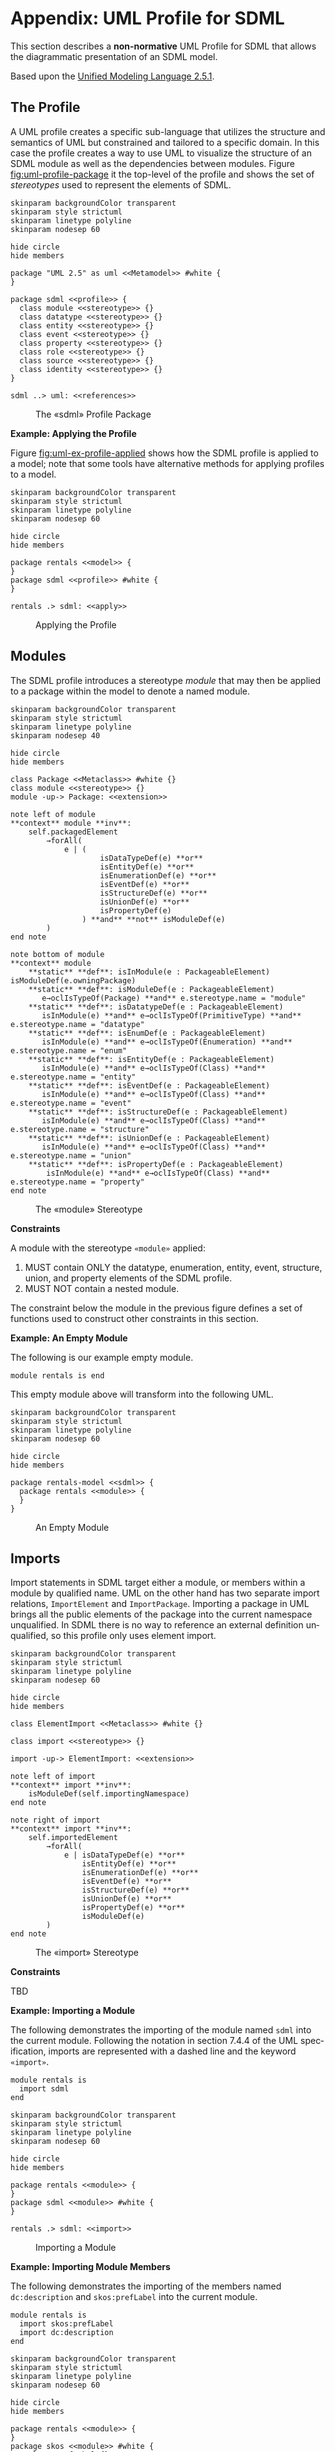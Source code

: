 #+LANGUAGE: en
#+STARTUP: overview hidestars inlineimages entitiespretty

* Appendix: UML Profile for SDML
:PROPERTIES:
:CUSTOM_ID: uml-profile
:END:

This section describes a *non-normative* UML Profile for SDML that allows the diagrammatic presentation of an SDML model.

Based upon the [[https://www.omg.org/spec/UML/2.5.1/About-UML][Unified Modeling Language 2.5.1]].

** The Profile
:PROPERTIES:
:CUSTOM_ID: uml:the-profile
:END:

A UML profile creates a specific sub-language that utilizes the structure and semantics of UML but constrained and
tailored to a specific domain. In this case the profile creates a way to use UML to visualize the structure of an SDML
module as well as the dependencies between modules. Figure [[fig:uml-profile-package]] it the top-level of the profile and
shows the set of /stereotypes/ used to represent the elements of SDML. 
 
#+NAME: src:uml-profile-package
#+BEGIN_SRC plantuml :file uml-profile-package.svg
skinparam backgroundColor transparent
skinparam style strictuml
skinparam linetype polyline
skinparam nodesep 60

hide circle
hide members

package "UML 2.5" as uml <<Metamodel>> #white {
}

package sdml <<profile>> {
  class module <<stereotype>> {}
  class datatype <<stereotype>> {}
  class entity <<stereotype>> {}
  class event <<stereotype>> {}
  class property <<stereotype>> {}
  class role <<stereotype>> {}
  class source <<stereotype>> {}
  class identity <<stereotype>> {}
}

sdml ..> uml: <<references>>
#+END_SRC

#+NAME: fig:uml-profile-package
#+CAPTION: The «sdml» Profile Package
#+RESULTS: src:uml-profile-package
[[file:uml-profile-package.svg]]

*Example: Applying the Profile*

Figure [[fig:uml-ex-profile-applied]] shows how the SDML profile is applied to a model; note that some tools have alternative
methods for applying profiles to a model.

#+NAME: src:uml-ex-profile-applied
#+BEGIN_SRC plantuml :file uml-ex-profile-applied.svg
skinparam backgroundColor transparent
skinparam style strictuml
skinparam linetype polyline
skinparam nodesep 60

hide circle
hide members

package rentals <<model>> {
}
package sdml <<profile>> #white {
}

rentals .> sdml: <<apply>>
#+END_SRC

#+NAME: fig:uml-ex-profile-applied
#+CAPTION: Applying the Profile
#+RESULTS: src:uml-ex-profile-applied
[[file:uml-ex-profile-applied.svg]]

** Modules
:PROPERTIES:
:CUSTOM_ID: uml:modules
:END:

The SDML profile introduces a stereotype /module/ that may then be applied to a package within the model to denote a named
module.

#+NAME: src:uml-profile-module
#+BEGIN_SRC plantuml :file uml-profile-module.svg
skinparam backgroundColor transparent
skinparam style strictuml
skinparam linetype polyline
skinparam nodesep 40

hide circle
hide members

class Package <<Metaclass>> #white {}
class module <<stereotype>> {}
module -up-> Package: <<extension>>

note left of module
**context** module **inv**:
    self.packagedElement
        →forAll(
            e | (
                    isDataTypeDef(e) **or**
                    isEntityDef(e) **or**
                    isEnumerationDef(e) **or**
                    isEventDef(e) **or**
                    isStructureDef(e) **or**
                    isUnionDef(e) **or**
                    isPropertyDef(e)
                ) **and** **not** isModuleDef(e)
        )
end note

note bottom of module
**context** module
    **static** **def**: isInModule(e : PackageableElement) isModuleDef(e.owningPackage)
    **static** **def**: isModuleDef(e : PackageableElement)
       e→oclIsTypeOf(Package) **and** e.stereotype.name = "module"
    **static** **def**: isDatatypeDef(e : PackageableElement)
       isInModule(e) **and** e→oclIsTypeOf(PrimitiveType) **and** e.stereotype.name = "datatype"
    **static** **def**: isEnumDef(e : PackageableElement)
       isInModule(e) **and** e→oclIsTypeOf(Enumeration) **and** e.stereotype.name = "enum"
    **static** **def**: isEntityDef(e : PackageableElement)
       isInModule(e) **and** e→oclIsTypeOf(Class) **and** e.stereotype.name = "entity"
    **static** **def**: isEventDef(e : PackageableElement)
       isInModule(e) **and** e→oclIsTypeOf(Class) **and** e.stereotype.name = "event"
    **static** **def**: isStructureDef(e : PackageableElement)
       isInModule(e) **and** e→oclIsTypeOf(Class) **and** e.stereotype.name = "structure"
    **static** **def**: isUnionDef(e : PackageableElement)
       isInModule(e) **and** e→oclIsTypeOf(Class) **and** e.stereotype.name = "union"
    **static** **def**: isPropertyDef(e : PackageableElement)
        isInModule(e) **and** e→oclIsTypeOf(Class) **and** e.stereotype.name = "property"
end note
#+END_SRC

#+NAME: fig:uml-profile-module
#+CAPTION: The «module» Stereotype
#+RESULTS: src:uml-profile-module
[[file:uml-profile-module.svg]]

*Constraints*

A module with the stereotype ~«module»~ applied:

1. MUST contain ONLY the datatype, enumeration, entity, event, structure, union, and property elements of the SDML
   profile.
2. MUST NOT contain a nested module.

The constraint below the module in the previous figure defines a set of functions used to construct other constraints in
this section.

*Example: An Empty Module*

The following is our example empty module.

#+BEGIN_SRC sdml :exports code :noeval
module rentals is end
#+END_SRC

This empty module above will transform into the following UML.

#+NAME: src:uml-ex-module
#+BEGIN_SRC plantuml :file uml-ex-module.svg
skinparam backgroundColor transparent
skinparam style strictuml
skinparam linetype polyline
skinparam nodesep 60

hide circle
hide members

package rentals-model <<sdml>> {
  package rentals <<module>> {
  }
}
#+END_SRC

#+NAME: fig:uml-ex-module
#+CAPTION: An Empty Module
#+RESULTS: src:uml-ex-module
[[file:uml-ex-module.svg]]

** Imports
:PROPERTIES:
:CUSTOM_ID: uml:imports
:END:

Import statements in SDML target either a module, or members within a module by qualified name. UML on the other hand
has two separate import relations, =ImportElement= and =ImportPackage=. Importing a package in UML brings all the public
elements of the package into the current namespace unqualified. In SDML there is no way to reference an external
definition unqualified, so this profile only uses element import.

#+NAME: src:uml-ex-imports-profile
#+BEGIN_SRC plantuml :file uml-ex-imports-profile.svg
skinparam backgroundColor transparent
skinparam style strictuml
skinparam linetype polyline
skinparam nodesep 60

hide circle
hide members

class ElementImport <<Metaclass>> #white {}

class import <<stereotype>> {}

import -up-> ElementImport: <<extension>>

note left of import
**context** import **inv**:
    isModuleDef(self.importingNamespace)
end note

note right of import
**context** import **inv**:
    self.importedElement
        →forAll(
            e | isDataTypeDef(e) **or**
                isEntityDef(e) **or**
                isEnumerationDef(e) **or**
                isEventDef(e) **or**
                isStructureDef(e) **or**
                isUnionDef(e) **or**
                isPropertyDef(e) **or**
                isModuleDef(e)
        )   
end note
#+END_SRC

#+NAME: fig:uml-ex-imports-profile
#+CAPTION: The «import» Stereotype
#+RESULTS: src:uml-ex-imports-profile
[[file:uml-ex-imports-profile.svg]]

*Constraints*

TBD

*Example: Importing a Module*

The following demonstrates the importing of the module named ~sdml~ into the current module. Following the notation in
section 7.4.4 of the UML specification, imports are represented with a dashed line and the keyword =«import»=.

#+BEGIN_SRC sdml :exports code :noeval
module rentals is
  import sdml
end
#+END_SRC

#+NAME: src:uml-ex-module-imports
#+BEGIN_SRC plantuml :file uml-ex-module-imports.svg
skinparam backgroundColor transparent
skinparam style strictuml
skinparam linetype polyline
skinparam nodesep 60

hide circle
hide members

package rentals <<module>> {
}
package sdml <<module>> #white {
}

rentals .> sdml: <<import>>
#+END_SRC

#+NAME: fig:uml-ex-module-imports
#+CAPTION: Importing a Module
#+RESULTS: src:uml-ex-module-imports
[[file:uml-ex-module-imports.svg]]

*Example: Importing Module Members*

The following demonstrates the importing of the members named ~dc:description~ and ~skos:prefLabel~ into the current module.

#+BEGIN_SRC sdml :exports code :noeval
module rentals is
  import skos:prefLabel
  import dc:description
end
#+END_SRC

#+NAME: src:uml-ex-member-imports
#+BEGIN_SRC plantuml :file uml-ex-member-imports.svg
skinparam backgroundColor transparent
skinparam style strictuml
skinparam linetype polyline
skinparam nodesep 60

hide circle
hide members

package rentals <<module>> {
}
package skos <<module>> #white {
    class prefLabel {}
}
package dc <<module>> #white {
    class description {}
}

rentals ..left..> prefLabel: <<import>>
rentals ..right..> description: <<import>>
#+END_SRC

#+NAME: fig:uml-ex-member-imports
#+CAPTION: Importing Module Members
#+RESULTS: src:uml-ex-member-imports
[[file:uml-ex-member-imports.svg]]

** Annotations
:PROPERTIES:
:CUSTOM_ID: uml:annotations
:END:

TBD

** Datatype Definitions
:PROPERTIES:
:CUSTOM_ID: uml:datatypes
:END:

The profile element =«datatype»= is a specialization of the UML =PrimitiveType= (section 10.2.3.2 of the UML specification)
classifier.

#+NAME: src:uml-profile-datatype
#+BEGIN_SRC plantuml :file uml-profile-datatype.svg
skinparam backgroundColor transparent
skinparam style strictuml
skinparam linetype polyline
skinparam nodesep 60

hide circle
hide members

class PrimitiveType <<Metaclass>> #white {}
class datatype <<stereotype>> {}
datatype -up-> PrimitiveType: <<extension>>

note left of datatype
,**context** datatype **inv**:
    self.generalization
        →size() = 1 **and**
    self.generalization
        →forAll(e | isDatatypeDef(e.general))
end note
#+END_SRC

#+NAME: fig:uml-profile-datatype
#+CAPTION: The «datatype» Stereotype
#+RESULTS: src:uml-profile-datatype
[[file:uml-profile-datatype.svg]]

*Example: A Datatype Example*

The following simple datatype definition restricts the type ~sdml:string~.

#+BEGIN_SRC sdml :exports code :noeval
module rentals is

  datatype VehicleIdNumber <- string

end
#+END_SRC

#+NAME: src:uml-ex-datatype
#+BEGIN_SRC plantuml :file uml-ex-datatype.svg
skinparam backgroundColor transparent
skinparam style strictuml
skinparam linetype polyline
skinparam nodesep 60

hide circle
hide members

package rentals <<module>> {
    class sdml::string <<datatype>> #white {}
    class VehicleIdNumber <<datatype>> {}
    VehicleIdNumber -u-|> sdml::string
}
#+END_SRC

#+NAME: fig:uml-ex-datatype
#+CAPTION: A Datatype Example
#+RESULTS: src:uml-ex-datatype
[[file:uml-ex-datatype.svg]]

** Entity Definitions
:PROPERTIES:
:CUSTOM_ID: uml:entities
:END:

#+NAME: src:uml-profile-entity
#+BEGIN_SRC plantuml :file uml-profile-entity.svg
skinparam backgroundColor transparent
skinparam style strictuml
skinparam linetype polyline
skinparam nodesep 60

hide circle
hide members

class Class <<Metaclass>> #white {}
class entity <<stereotype>> {}
entity -up-> Class: <<extension>>
#+END_SRC

#+NAME: fig:uml-profile-entity
#+CAPTION: The «entity» Stereotype
#+RESULTS: src:uml-profile-entity
[[file:uml-profile-entity.svg]]



#+NAME: src:uml-profile-identity-members
#+BEGIN_SRC plantuml :file uml-profile-identity-members.svg
skinparam backgroundColor transparent
skinparam style strictuml
skinparam linetype polyline
skinparam nodesep 200

hide circle
hide members

class entity <<stereotype>> {}
class Property <<Metaclass>> #white {}

class identity <<stereotype>> {}
identity -up-> Property: <<extension>>
identity "+identityMember\l{subsets ownedAttribute}\n1" --right--> "+owningEntity\r{renames class}\n1" entity

note left of identity
,**context** identity **inv**:
    ,**let** t = self.type **in**
        isDatatypeDef(t) **or**
        isEnumerationDef(t) **or**
        isStructureDef(t) **or**
        isUnionDef(t)
end note

note bottom of identity
,**context** identity **inv**:
    ,**let** c = self.class **in**
        isEntityDef(c) **or** isPropertyDef(c)
end note
#+END_SRC

#+NAME: fig:uml-profile-identity-members
#+CAPTION: The «identity» Stereotypes
#+RESULTS: src:uml-profile-identity-members
[[file:uml-profile-identity-members.svg]]

!!!

*Constraints*

1. The =«identity»= stereotype renames the meta-association =class= to =owningEntity=, with type =«entity»= and multiplicity
   =1..1=.
2. The =«identity»= stereotype
3. The =«ref»= stereotype 

*Example: An Entity Example*

#+BEGIN_SRC sdml :exports code :noeval
module rentals is

  import uuid

  datatype VehicleIdNumber <- string

  entity Vehicle is
    identity vin -> VehicleIdNumber
  end

  entity Booking is
    identity id -> uuid::Uuid
    vehicle -> {0..1} Vehicle
  end

end
#+END_SRC

#+NAME: src:uml-ex-entity
#+BEGIN_SRC plantuml :file uml-ex-entity.svg
skinparam backgroundColor transparent
skinparam style strictuml
skinparam linetype polyline
skinparam nodesep 100

hide circle
hide empty members

package rentals <<module>> {
    class "sdml::string" as string <<datatype>> #white {}
    class VehicleIdNumber <<datatype>> {}
    class Vehicle <<entity>> {}
    class Booking <<entity>> {
        <<identity>> +id: uuid::Uuid
    }
    VehicleIdNumber -up-|> string
    Booking "\l0..1" o--r-> "\r0..1" Vehicle: <<ref>>
    Vehicle "\l1" *--r--> "+vin\r1" VehicleIdNumber: <<identity>>
}
#+END_SRC

#+NAME: fig:uml-ex-entity
#+CAPTION: An Entity Example
#+RESULTS: src:uml-ex-entity
[[file:uml-ex-entity.svg]]

** Enumeration Definitions
:PROPERTIES:
:CUSTOM_ID: uml:enumerations
:END:

#+NAME: src:uml-profile-enum
#+BEGIN_SRC plantuml :file uml-profile-enum.svg
skinparam backgroundColor transparent
skinparam style strictuml
skinparam linetype polyline
skinparam nodesep 280

hide circle
hide members

class Enumeration <<Metaclass>> #white {}
class enum <<stereotype>> {}
enum -up-> Enumeration: <<extension>>

class EnumerationLiteral <<Metaclass>> #white {}
Enumeration "{subsets namespace}\l+enumeration\l1" *--right-- "{ordered, subsets ownedMember}\r+ownedLiteral\r*" EnumerationLiteral

note bottom of enum
,**context** enum **inv**:
    self.ownedLiteral→size() = 1 **and**
    self.ownedLiteral→forAll(
        e | e.classifier→size() = 1 **and**
            e.classifier→forAll(e | e = LiteralInteger and e ≥ 0) **and**
            self.ownedLiteral→collect(l | l.value)→asSet()→size()
                = self.ownedLiteral→collect(l | l.value)→size()
    )
end note
#+END_SRC

#+NAME: fig:uml-profile-enum
#+CAPTION: The «enum» Stereotype
#+RESULTS: src:uml-profile-enum
[[file:uml-profile-enum.svg]]

The standard =Enumeration= classifier is used to model enum definitions.
The standard =EnumerationLiteral= instance is used to model value variants.

*Constraints*

*Example: An Example Enumeration*


#+BEGIN_SRC sdml :exports code :noeval
module rentals is

  enum VehicleClass of
    SubCompact = 0
    Compact = 1
    MidSize = 2
    FullSize = 3
    CompactSuv = 4
    FullSizeSuv = 5
  end

end
#+END_SRC


#+NAME: src:uml-ex-enum
#+BEGIN_SRC plantuml :file uml-ex-enum.svg
skinparam backgroundColor transparent
skinparam style strictuml
skinparam linetype polyline
skinparam nodesep 60

hide methods

enum VehicleClass <<enum>> {
    SubCompact = 0
    Compact = 1
    MidSize = 2
    FullSize = 3
    CompactSuv = 4
    FullSizeSuv = 5    
}
#+END_SRC

#+NAME: fig:uml-ex-enum
#+CAPTION: An Example Enumeration 
#+RESULTS: src:uml-ex-enum
[[file:uml-ex-enum.svg]]

** Event Definitions
:PROPERTIES:
:CUSTOM_ID: uml:events
:END:

The standard =Signal= (10.3.3.1) and =Dependency=

#+NAME: src:uml-profile-event
#+BEGIN_SRC plantuml :file uml-profile-event.svg
skinparam backgroundColor transparent
skinparam style strictuml
skinparam linetype polyline
skinparam nodesep 140

hide circle
hide empty members

class entity <<stereotype>> {}

class Signal <<Metaclass>> #white {}
class event <<stereotype>> {}
event -up-> Signal: <<extension>>

class Dependency <<Metaclass>> #white {}
class source <<stereotype>> {}
source -up-> Dependency: <<extension>>

source -left-> "+eventSource\l{subsets supplier}\l1" entity
source -right-> "+event\r{subsets client}\r1" event

note bottom of event
**context** entity **inv**:
    self.ownedAttribute
        →collect(e | e→oclIsTypeOf(source))
        →size() = 1
end note
#+END_SRC

#+NAME: fig:uml-profile-event
#+CAPTION: The «event» and «source» Stereotypes
#+RESULTS: src:uml-profile-event
[[file:uml-profile-event.svg]]

For details on by-value members and groups see section [[#uml:structures]] below.

*Example: An Example Event*

#+BEGIN_SRC sdml :exports code :noeval
module rentals is

  import uuid

  entity Booking is
    identity id -> uuid:Uuid
  end

  event VehicleAssigned source Booking

end
#+END_SRC

#+NAME: src:uml-ex-event
#+BEGIN_SRC plantuml :file uml-ex-event.svg
skinparam backgroundColor transparent
skinparam style strictuml
skinparam linetype polyline
skinparam nodesep 60

hide circle
hide empty members

package rentals <<module>> {
    class VehicleAssigned <<event>> {}
    class Booking <<entity>> {
        + <<identity>> id: uuid::Uuid
    }
    VehicleAssigned .r.> Booking: <<source>>
}
#+END_SRC

#+NAME: fig:uml-ex-event
#+CAPTION: An Example Event
#+RESULTS: src:uml-ex-event
[[file:uml-ex-event.svg]]

** Structure Definitions
:PROPERTIES:
:CUSTOM_ID: uml:structures
:END:

TBD

*Example:*

TBD

** Union Definitions
:PROPERTIES:
:CUSTOM_ID: uml:unions
:END:

Generalization Sets (9.7)

#+NAME: src:uml-profile-union
#+BEGIN_SRC plantuml :file uml-profile-union.svg
skinparam backgroundColor transparent
skinparam style strictuml
skinparam linetype polyline
skinparam nodesep 140

hide circle
hide empty members

class Class <<Metaclass>> #white
class GeneralizationSet <<Metaclass>> #white
class Generalization <<Metaclass>> #white

Class --left--> "+powertypeExtent\l*" GeneralizationSet
GeneralizationSet --left--> "+generalization\l*" Generalization

class union <<stereotype>>
union -up-> Class: <<extension>>

note bottom of union
,**context** union **inv**:
    self.powertypeExtent→size() ≤ 1 **and**
    self.powertypeExtent→forAll(
        e | e.isCovering = true **and**
            e.isDisjoint = true **and**
            e.generalization→forAll(
                e | e→oclIsTypeOf(typeVariant)
            )
    )
end note

class variant <<stereotype>>
variant -up->  Generalization: <<extension>>

note bottom of variant
,**context** variant **inv**:
    self.general→oclIsTypeOf(union) **and**
    ,**let** s = self.specific **in**
        isDatatypeDef(s) **or**
        isEventDef(s) **or**
        isEnumDef(s) **or**
        isStructureDef(s) **or**
        isUnionDef(s)
end note
#+END_SRC

#+NAME: fig:uml-profile-union
#+CAPTION: The «union» and «variant» Stereotypes
#+RESULTS: src:uml-profile-union
[[file:uml-profile-union.svg]]

*Constraints*


*Example: An Example Union*

#+BEGIN_SRC sdml :exports code :noeval
module rentals is

  import uuid

  structure Car
  structure Van
  structure Truck

  union RentalClass of
    Car
    Van
    Truck
  end

end
#+END_SRC

#+NAME: fig:uml-ex-union
#+BEGIN_SRC plantuml :file uml-ex-union.svg
skinparam backgroundColor transparent
skinparam style strictuml
skinparam linetype polyline
skinparam nodesep 100

hide circle
hide empty members

package rentals <<module>> {

    class Car <<structure>>
    class Van <<structure>>
    class Truck <<structure>>
    class RentalClass <<union>>

    Car -right-|> RentalClass: <<variant>>
    Van -up-|> RentalClass: <<variant>>
    Truck -left-|> RentalClass: <<variant>>
}
#+END_SRC

#+NAME: fig:uml-ex-union
#+CAPTION: An Example Union
#+RESULTS: src:uml-ex-union
[[file:uml-ex-union.svg]]

** Property Definitions
:PROPERTIES:
:CUSTOM_ID: uml:properties
:END:

TBD

** Member Cardinality
:PROPERTIES:
:CUSTOM_ID: uml:cardinality
:END:

UML

(section 7.5 -- Types and Multiplicities)
  
#+NAME: src:uml-profile-cardinality
#+BEGIN_SRC plantuml :file uml-profile-cardinality.svg
skinparam backgroundColor transparent
skinparam style strictuml
skinparam linetype polyline
skinparam nodesep 60

hide circle
hide empty members

abstract "**MultiplicityElement**" as me {
    + isOrdered : Boolean = false
    + isUnique : Boolean = true
    + /lower : Integer
    + /upper : UnlimitedNatural
}

abstract "**ValueSpecification**" as vs {}

me "{subsets owner}\l+owningLower\l0..1" *--right--> "{subsets ownedElement}\r+lowerValue\r0..1" vs
me "{subsets owner}\l+owningUpper\l0..1" *--right--> "{subsets ownedElement}\r+upperValue\r0..1" vs
#+END_SRC

#+NAME: fig:uml-profile-cardinality
#+CAPTION: UML Multiplicity Element
#+RESULTS: src:uml-profile-cardinality
[[file:uml-profile-cardinality.svg]]

While the type =Integer= is clear in the UML above, the type =UnlimitedNatural= is best defined by the text from the UML
specification itself:

#+BEGIN_QUOTE
An instance of =UnlimitedNatural= is a value in the (infinite) set of natural numbers (0, 1, 2...) plus /unlimited/. The
value of /unlimited/ is shown using an asterisk (‘*’). =UnlimitedNatural= values are typically used to denote the upper
bound of a range, such as a multiplicity; /unlimited/ is used whenever the range is specified to have no upper bound.
#+END_QUOTE

Using the following example from the UML specification, actually combining the two diagrams from section 7.5.5 of the
specification into one.

#+NAME: src:uml-profile-cardinality-example
#+BEGIN_SRC plantuml :file uml-profile-cardinality-example.svg
skinparam backgroundColor transparent
skinparam style strictuml
skinparam linetype polyline
skinparam nodesep 120

hide circle
hide empty members

class "Customer" as c1 {
    + purchase : Purchase [*] {ordered, unique}
    + account : Account [0..5] {unique}
}

class Purchase
class Account
class "Customer" as c2

c1 -down[hidden]-> c2

c2 --left--> "purchase\l{ordered,unique}\l*" Purchase
c2 --right--> "account\r{unique}\r0..5" Account
#+END_SRC

#+NAME: fig:uml-profile-cardinality-example
#+CAPTION: UML Multiplicity Example
#+RESULTS: src:uml-profile-cardinality-example
[[file:uml-profile-cardinality-example.svg]]

Either of these representations corresponds to the following SDML structure.

#+BEGIN_SRC sdml :exports code :noeval
module customer is

  structure Purchase
  structure Account

  structure Customer is
    purchase -> {ordered unique 0..} Purchase
    account -> {unique 0..5} Account
  end

end
#+END_SRC

